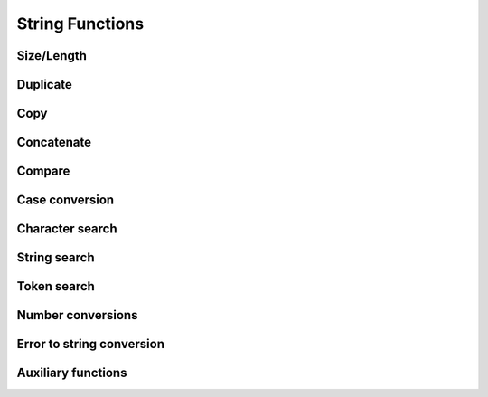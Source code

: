 .. index:: 
   single: Strings (C API); String Functions

.. _strings:

================
String Functions
================


Size/Length
===========

.. doxybridge:: s_strsize

.. doxybridge:: s_strnsize

.. doxybridge:: s_strzsize

.. doxybridge:: s_strlen


Duplicate
=========

.. doxybridge:: s_strdup


Copy
====

.. doxybridge:: s_strzcpy

.. doxybridge:: s_strcpy
   :type: macro

.. doxybridge:: s_strncpy
   :type: macro

.. doxybridge:: s_strzncpy


Concatenate
===========

.. doxybridge:: s_strzcat

.. doxybridge:: s_strcat
   :type: macro

.. doxybridge: s_strncat
   :type: macro

.. doxybridge:: s_strzncat


Compare
=======

.. doxybridge:: s_strcmp

.. doxybridge:: s_strncmp

.. doxybridge:: s_stricmp

.. doxybridge:: s_strnicmp


Case conversion
===============

.. doxybridge:: s_strlwr

.. doxybridge:: s_strupr


Character search
================

.. doxybridge:: s_strchr

.. doxybridge:: s_strrchr


String search
=============

.. doxybridge:: s_strstr

.. doxybridge:: s_strpbrk


Token search
============

.. doxybridge:: s_strtok

.. doxybridge:: s_strtok_r


Number conversions
==================

.. doxybridge:: s_atof

.. doxybridge:: s_strtol

.. doxybridge:: s_strtod


Error to string conversion
==========================

.. doxybridge:: s_strerror


Auxiliary functions
===================

.. doxybridge:: s_isvalid

.. doxybridge:: s_smatches

.. doxybridge:: s_safter

.. doxybridge:: s_sbefore

.. doxybridge:: s_sappend
